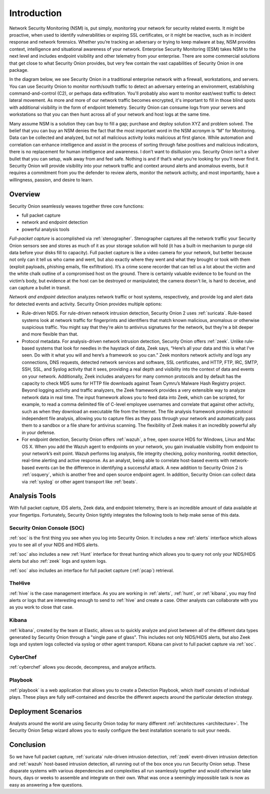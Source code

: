 .. _introduction:

Introduction
============

Network Security Monitoring (NSM) is, put simply, monitoring your network for security related events. It might be proactive, when used to identify vulnerabilities or expiring SSL certificates, or it might be reactive, such as in incident response and network forensics. Whether you’re tracking an adversary or trying to keep malware at bay, NSM provides context, intelligence and situational awareness of your network. Enterprise Security Monitoring (ESM) takes NSM to the next level and includes endpoint visibility and other telemetry from your enterprise. There are some commercial solutions that get close to what Security Onion provides, but very few contain the vast capabilities of Security Onion in one package.

In the diagram below, we see Security Onion in a traditional enterprise network with a firewall, workstations, and servers. You can use Security Onion to monitor north/south traffic to detect an adversary entering an environment, establishing command-and-control (C2), or perhaps data exfiltration. You'll probably also want to monitor east/west traffic to detect lateral movement. As more and more of our network traffic becomes encrypted, it's important to fill in those blind spots with additional visibility in the form of endpoint telemetry. Security Onion can consume logs from your servers and workstations so that you can then hunt across all of your network and host logs at the same time.

.. image:: images/network-horiz.png
  :target: _images/network-horiz.png
   
Many assume NSM is a solution they can buy to fill a gap; purchase and deploy solution XYZ and problem solved. The belief that you can buy an NSM denies the fact that the most important word in the NSM acronym is “M” for Monitoring. Data can be collected and analyzed, but not all malicious activity looks malicious at first glance. While automation and correlation can enhance intelligence and assist in the process of sorting through false positives and malicious indicators, there is no replacement for human intelligence and awareness. I don’t want to disillusion you. Security Onion isn’t a silver bullet that you can setup, walk away from and feel safe. Nothing is and if that’s what you’re looking for you’ll never find it. Security Onion will provide visibility into your network traffic and context around alerts and anomalous events, but it requires a commitment from you the defender to review alerts, monitor the network activity, and most importantly, have a willingness, passion, and desire to learn.

Overview
--------

Security Onion seamlessly weaves together three core functions:

-  full packet capture
-  network and endpoint detection
-  powerful analysis tools

*Full-packet capture* is accomplished via :ref:`stenographer`. Stenographer captures all the network traffic your Security Onion sensors see and stores as much of it as your storage solution will hold (it has a built-in mechanism to purge old data before your disks fill to capacity). Full packet capture is like a video camera for your network, but better because not only can it tell us who came and went, but also exactly where they went and what they brought or took with them (exploit payloads, phishing emails, file exfiltration). It’s a crime scene recorder that can tell us a lot about the victim and the white chalk outline of a compromised host on the ground. There is certainly valuable evidence to be found on the victim’s body, but evidence at the host can be destroyed or manipulated; the camera doesn't lie, is hard to deceive, and can capture a bullet in transit.

*Network and endpoint detection* analyzes network traffic or host systems, respectively, and provide log and alert data for detected events and activity. Security Onion provides multiple options:

-  Rule-driven NIDS. For rule-driven network intrusion detection, Security Onion 2 uses :ref:`suricata`. Rule-based systems look at network traffic for fingerprints and identifiers that match known malicious, anomalous or otherwise suspicious traffic. You might say that they’re akin to antivirus signatures for the network, but they’re a bit deeper and more flexible than that.
-  Protocol metadata. For analysis-driven network intrusion detection, Security Onion offers :ref:`zeek`.  Unlike rule-based systems that look for needles in the haystack of data, Zeek says, “Here’s all your data and this is what I’ve seen. Do with it what you will and here’s a framework so you can.” Zeek monitors network activity and logs any connections, DNS requests, detected network services and software, SSL certificates, and HTTP, FTP, IRC, SMTP, SSH, SSL, and Syslog activity that it sees, providing a real depth and visibility into the context of data and events on your network. Additionally, Zeek includes analyzers for many common protocols and by default has the capacity to check MD5 sums for HTTP file downloads against Team Cymru’s Malware Hash Registry project. Beyond logging activity and traffic analyzers, the Zeek framework provides a very extensible way to analyze network data in real time. The input framework allows you to feed data into Zeek, which can be scripted, for example, to read a comma delimited file of C-level employee usernames and correlate that against other activity, such as when they download an executable file from the Internet. The file analysis framework provides protocol independent file analysis, allowing you to capture files as they pass through your network and automatically pass them to a sandbox or a file share for antivirus scanning. The flexibility of Zeek makes it an incredibly powerful ally in your defense.
-  For endpoint detection, Security Onion offers :ref:`wazuh`, a free, open source HIDS for Windows, Linux and Mac OS X. When you add the Wazuh agent to endpoints on your network, you gain invaluable visibility from endpoint to your network’s exit point. Wazuh performs log analysis, file integrity checking, policy monitoring, rootkit detection, real-time alerting and active response. As an analyst, being able to correlate host-based events with network-based events can be the difference in identifying a successful attack. A new addition to Security Onion 2 is :ref:`osquery`, which is another free and open source endpoint agent. In addition, Security Onion can collect data via :ref:`syslog` or other agent transport like :ref:`beats`.

Analysis Tools
--------------

With full packet capture, IDS alerts, Zeek data, and endpoint telemetry, there is an incredible amount of data available at your fingertips. Fortunately, Security Onion tightly integrates the following tools to help make sense of this data.

Security Onion Console (SOC)
~~~~~~~~~~~~~~~~~~~~~~~~~~~~

:ref:`soc` is the first thing you see when you log into Security Onion. It includes a new :ref:`alerts` interface which allows you to see all of your NIDS and HIDS alerts.

.. image:: images/alerts.png
  :target: _images/alerts.png

:ref:`soc` also includes a new :ref:`Hunt` interface for threat hunting which allows you to query not only your NIDS/HIDS alerts but also :ref:`zeek` logs and system logs. 

.. image:: https://user-images.githubusercontent.com/1659467/95373696-56957f80-08ab-11eb-9ccd-4b8632bd7470.png
  :target: https://user-images.githubusercontent.com/1659467/95373696-56957f80-08ab-11eb-9ccd-4b8632bd7470.png

:ref:`soc` also includes an interface for full packet capture (:ref:`pcap`) retrieval.

.. image:: https://user-images.githubusercontent.com/1659467/92967522-6a35fd80-f447-11ea-8fbd-27c0bd952704.png
  :target: https://user-images.githubusercontent.com/1659467/92967522-6a35fd80-f447-11ea-8fbd-27c0bd952704.png

TheHive
~~~~~~~

:ref:`hive` is the case management interface. As you are working in :ref:`alerts`, :ref:`hunt`, or :ref:`kibana`, you may find alerts or logs that are interesting enough to send to :ref:`hive` and create a case. Other analysts can collaborate with you as you work to close that case.

.. image:: https://user-images.githubusercontent.com/1659467/94850514-07f06d00-03f5-11eb-8071-6e45d82feec7.png
  :target: https://user-images.githubusercontent.com/1659467/94850514-07f06d00-03f5-11eb-8071-6e45d82feec7.png

Kibana
~~~~~~

:ref:`kibana`, created by the team at Elastic, allows us to quickly analyze and pivot between all of the different data types generated by Security Onion through a "single pane of glass".  This includes not only NIDS/HIDS alerts, but also Zeek logs and system logs collected via syslog or other agent transport.  Kibana can pivot to full packet capture via :ref:`soc`.

.. image:: https://user-images.githubusercontent.com/1659467/95374575-81cc9e80-08ac-11eb-95ac-b2f1caf37461.png
  :target: https://user-images.githubusercontent.com/1659467/95374575-81cc9e80-08ac-11eb-95ac-b2f1caf37461.png

CyberChef
~~~~~~~~~

:ref:`cyberchef` allows you decode, decompress, and analyze artifacts.

.. image:: https://user-images.githubusercontent.com/1659467/94732199-f2673e80-0333-11eb-839f-3f887c4d38cb.png
  :target: https://user-images.githubusercontent.com/1659467/94732199-f2673e80-0333-11eb-839f-3f887c4d38cb.png

Playbook
~~~~~~~~

:ref:`playbook` is a web application that allows you to create a Detection Playbook, which itself consists of individual plays. These plays are fully self-contained and describe the different aspects around the particular detection strategy.

.. image:: https://user-images.githubusercontent.com/1659467/87230271-c5cb0880-c37c-11ea-8a36-24cabf137ed2.png
  :target: https://user-images.githubusercontent.com/1659467/87230271-c5cb0880-c37c-11ea-8a36-24cabf137ed2.png

Deployment Scenarios
--------------------

Analysts around the world are using Security Onion today for many different :ref:`architectures <architecture>`.  The Security Onion Setup wizard allows you to easily configure the best installation scenario to suit your needs.

Conclusion
----------

So we have full packet capture, :ref:`suricata` rule-driven intrusion detection, :ref:`zeek` event-driven intrusion detection and :ref:`wazuh` host-based intrusion detection, all running out of the box once you run Security Onion setup. These disparate systems with various dependencies and complexities all run seamlessly together and would otherwise take hours, days or weeks to assemble and integrate on their own. What was once a seemingly impossible task is now as easy as answering a few questions.

